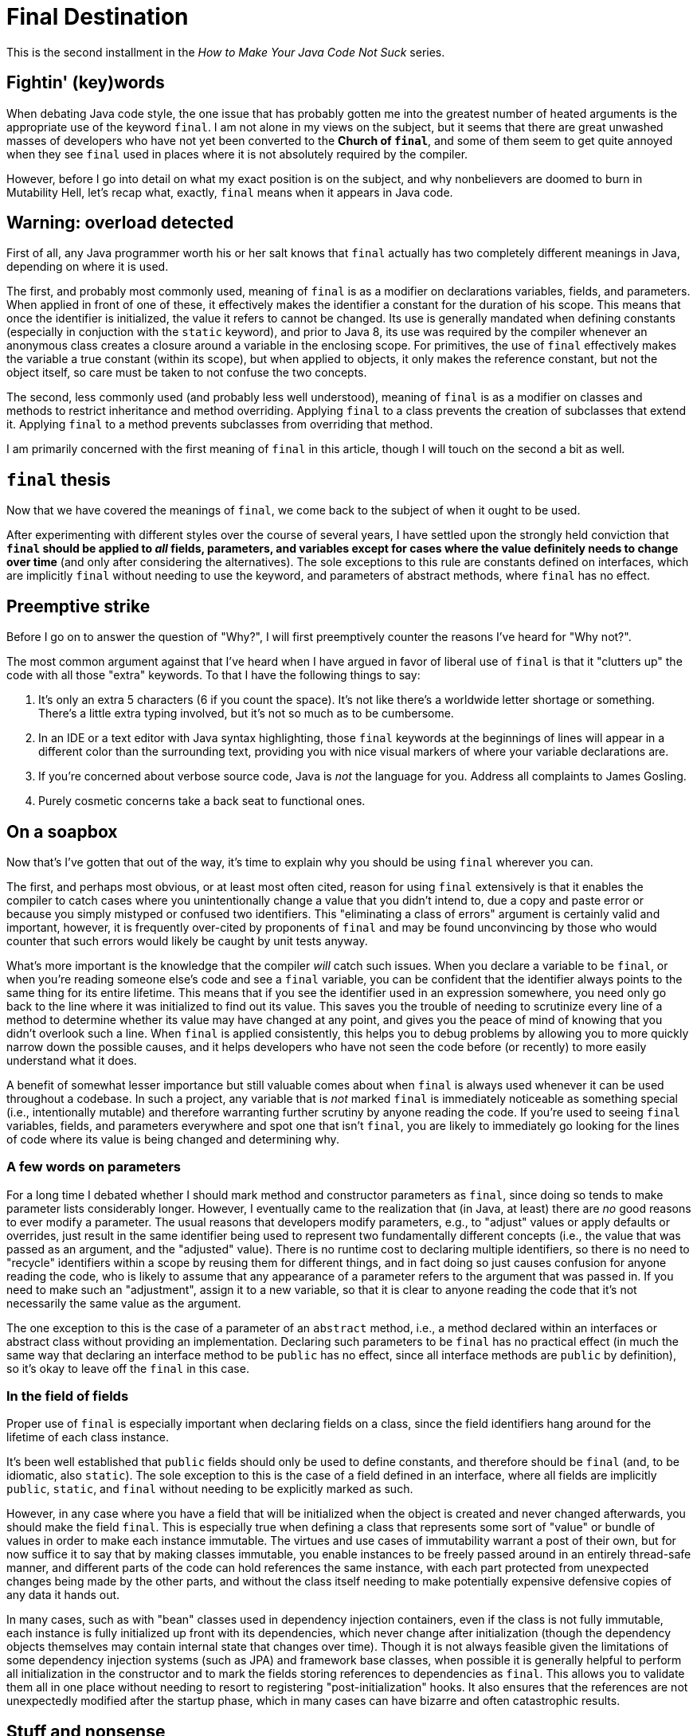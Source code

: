 = Final Destination
:hp-tags: programming, Java, final, immutability

This is the second installment in the _How to Make Your Java Code Not Suck_ series.

== Fightin' (key)words

When debating Java code style, the one issue that has probably gotten me into the greatest number of heated arguments is the appropriate use of the keyword `final`. I am not alone in my views on the subject, but it seems that there are great unwashed masses of developers who have not yet been converted to the *Church of `final`*, and some of them seem to get quite annoyed when they see `final` used in places where it is not absolutely required by the compiler.

However, before I go into detail on what my exact position is on the subject, and why nonbelievers are doomed to burn in Mutability Hell, let's recap what, exactly, `final` means when it appears in Java code.

== Warning: overload detected

First of all, any Java programmer worth his or her salt knows that `final` actually has two completely different meanings in Java, depending on where it is used.

The first, and probably most commonly used, meaning of `final` is as a modifier on declarations variables, fields, and parameters. When applied in front of one of these, it effectively makes the identifier a constant for the duration of his scope. This means that once the identifier is initialized, the value it refers to cannot be changed. Its use is generally mandated when defining constants (especially in conjuction with the `static` keyword), and prior to Java 8, its use was required by the compiler whenever an anonymous class creates a closure around a variable in the enclosing scope. For primitives, the use of `final` effectively makes the variable a true constant (within its scope), but when applied to objects, it only makes the reference constant, but not the object itself, so care must be taken to not confuse the two concepts.

The second, less commonly used (and probably less well understood), meaning of `final` is as a modifier on classes and methods to restrict inheritance and method overriding. Applying `final` to a class prevents the creation of subclasses that extend it. Applying `final` to a method prevents subclasses from overriding that method.

I am primarily concerned with the first meaning of `final` in this article, though I will touch on the second a bit as well.

== `final` thesis

Now that we have covered the meanings of `final`, we come back to the subject of when it ought to be used.

After experimenting with different styles over the course of several years, I have settled upon the strongly held conviction that *`final` should be applied to _all_ fields, parameters, and variables except for cases where the value definitely needs to change over time* (and only after considering the alternatives). The sole exceptions to this rule are constants defined on interfaces, which are implicitly `final` without needing to use the keyword, and parameters of abstract methods, where `final` has no effect.

== Preemptive strike

Before I go on to answer the question of "Why?", I will first preemptively counter the reasons I've heard for "Why not?".

The most common argument against that I've heard when I have argued in favor of liberal use of `final` is that it "clutters up" the code with all those "extra" keywords. To that I have the following things to say:

1. It's only an extra 5 characters (6 if you count the space). It's not like there's a worldwide letter shortage or something. There's a little extra typing involved, but it's not so much as to be cumbersome.
2. In an IDE or a text editor with Java syntax highlighting, those `final` keywords at the beginnings of lines will appear in a different color than the surrounding text, providing you with  nice visual markers of where your variable declarations are.
3. If you're concerned about verbose source code, Java is _not_ the language for you. Address all complaints to James Gosling.
4. Purely cosmetic concerns take a back seat to functional ones.

== On a soapbox

Now that's I've gotten that out of the way, it's time to explain why you should be using `final` wherever you can.

The first, and perhaps most obvious, or at least most often cited, reason for using `final` extensively is that it enables the compiler to catch cases where you unintentionally change a value that you didn't intend to, due a copy and paste error or because you simply mistyped or confused two identifiers. This "eliminating a class of errors" argument is certainly valid and important, however, it is frequently over-cited by proponents of `final` and may be found unconvincing by those who would counter that such errors would likely be caught by unit tests anyway.

What's more important is the knowledge that the compiler _will_ catch such issues. When you declare a variable to be `final`, or when you're reading someone else's code and see a `final` variable, you can be confident that the identifier always points to the same thing for its entire lifetime. This means that if you see the identifier used in an expression somewhere, you need only go back to the line where it was initialized to find out its value. This saves you the trouble of needing to scrutinize every line of a method to determine whether its value may have changed at any point, and gives you the peace of mind of knowing that you didn't overlook such a line. When `final` is applied consistently, this helps you to debug problems by allowing you to more quickly narrow down the possible causes, and it helps developers who have not seen the code before (or recently) to more easily understand what it does.

A benefit of somewhat lesser importance but still valuable comes about when `final` is always used whenever it can be used throughout a codebase. In such a project, any variable that is _not_ marked `final` is immediately noticeable as something special (i.e., intentionally mutable) and therefore warranting further scrutiny by anyone reading the code. If you're used to seeing `final` variables, fields, and parameters everywhere and spot one that isn't `final`, you are likely to immediately go looking for the lines of code where its value is being changed and determining why.

=== A few words on parameters

For a long time I debated whether I should mark method and constructor parameters as `final`, since doing so tends to make parameter lists considerably longer. However, I eventually came to the realization that (in Java, at least) there are _no_ good reasons to ever modify a parameter. The usual reasons that developers modify parameters, e.g., to "adjust" values or apply defaults or overrides, just result in the same identifier being used to represent two fundamentally different concepts (i.e., the value that was passed as an argument, and the "adjusted" value). There is no runtime cost to declaring multiple identifiers, so there is no need to "recycle" identifiers within a scope by reusing them for different things, and in fact doing so just causes confusion for anyone reading the code, who is likely to assume that any appearance of a parameter refers to the argument that was passed in. If you need to make such an "adjustment", assign it to a new variable, so that it is clear to anyone reading the code that it's not necessarily the same value as the argument.

The one exception to this is the case of a parameter of an `abstract` method, i.e., a method declared within an interfaces or abstract class without providing an implementation. Declaring such parameters to be `final` has no practical effect (in much the same way that declaring an interface method to be `public` has no effect, since all interface methods are `public` by definition), so it's okay to leave off the `final` in this case.

=== In the field of fields

Proper use of `final` is especially important when declaring fields on a class, since the field identifiers hang around for the lifetime of each class instance.

It's been well established that `public` fields should only be used to define constants, and therefore should be `final` (and, to be idiomatic, also `static`). The sole exception to this is the case of a field defined in an interface, where all fields are implicitly `public`, `static`, and `final` without needing to be explicitly marked as such.

However, in any case where you have a field that will be initialized when the object is created and never changed afterwards, you should make the field `final`. This is especially true when defining a class that represents some sort of "value" or bundle of values in order to make each instance immutable. The virtues and use cases of immutability warrant a post of their own, but for now suffice it to say that by making classes immutable, you enable instances to be freely passed around in an entirely thread-safe manner, and different parts of the code can hold references the same instance, with each part protected from unexpected changes being made by the other parts, and without the class itself needing to make potentially expensive defensive copies of any data it hands out.

In many cases, such as with "bean" classes used in dependency injection containers, even if the class is not fully immutable, each instance is fully initialized up front with its dependencies, which never change after initialization (though the dependency objects themselves may contain internal state that changes over time). Though it is not always feasible given the limitations of some dependency injection systems (such as JPA) and framework base classes, when possible it is generally helpful to perform all initialization in the constructor and to mark the fields storing references to dependencies as `final`. This allows you to validate them all in one place without needing to resort to registering "post-initialization" hooks. It also ensures that the references are not unexpectedly modified after the startup phase, which in many cases can have bizarre and often catastrophic results.

== Stuff and nonsense

Note that I haven't listed performance as a motivating use of `final`. In discussions of `final`, some people erroneously claim that using `final` enables the compiler to implement optimizations that it would not be able to perform on mutable values. This is simply not true. The compiler _can_ apply such optimizations, but it doesn't need you to tell it what values are immutable. The Java compiler can analyze code and figure out which variables are "effectively `final`" all on its own without your help.

The reason that I bring this up is that some people use the fact that the above claim is erroneous as evidence _against_ using `final`, on the grounds that it is unnecessary to achieving performance optimizations. The reasons for using `final` have nothing to do with performance and have everything to do with improving the reliability and maintainability of your code.

== That other thing I mentioned

As you may (hopefully) recall, the `final` keyword has two different meanings in Java. We've already covered its use when applied to fields, variables, and parameters to control the mutability of those identifiers. Now it is time to discuss its use in controlling extensibility of classes when it is applied to classes and methods.

Unlike with fields, where using `final` should be treated as the default practice, applying it to method and classes is a bit more of an dark art. 

As a general rule, `final` should be applied whenever the correctness of the code is predicated on certain (or all) methods of a class not being overridden. An obvious example of this is when defining an immutable class, in which case, allowing it to be extended would allow for the possibility that a derived class is mutable, compromising the immutability guarantees of the base class.

On the opposite side, in cases where you are implementating behaviors that you do intend to be overridden or extended, you clearly should _not_ use `final`.

Unfortunately, in between these two positions is a significant amount of grey area. In order to decide whether to use `final` in these cases (and to what extent), you must weigh the likelihood that someone will need to extend or override the existing behavior against the documentary benefit of clearing marking what code was not intended to be extended. For the most part, this will need to be a judgment call based on your own past experience. However, keep in mind that if you are writing code that will not be used outside your own project, you will probably be able to change your mind about the "`final`-ness" of a particular class or method without causing too much trouble. If this is the cause, when in doubt, it's probably better to make things `final` until you run into a reason to change it to non-`final`. On the other hand, if you are writing libraries that will be used outside your project, it's probably safer to make things non-`final` in case someone needs to extend a class in a way that you did not anticipate.

== `final` thoughts

This brings us to the end of this particular rant. The most important point to draw from this is that you should _always_ use `final` for local variables, fields, and parameters unless you have a really, really (really) good reason not to do so in a particular case. 

As I stated previously, I have come to this position after having evolved my coding style over several years, at least primarily using `final` for local variables, then gradually also applying it to fields and eventually parameters. I have never come across a case where I later regreted having used `final`, but I have come across many cases when reading (or debugging) other people's code and sorely wished they they had used `final` consistently. Indeed, immutable variables are the default (and sometimes only) case in many functional programming languages, and for good reason. 

The more you can leverage the compiler to prevent unexpected things from happening in your code, the happier you'll be as a developer in the long run.
